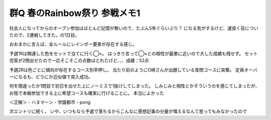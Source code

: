 群Q 春のRainbow祭り 参戦メモ1
=============================

.. post:: 2012-02-11
   :category: Hobby
   :tags: クイズ,クイズ大会,群馬,

社会人になってからのオープン参加はほとんど記憶が無いので、たぶん5年ぐらいぶり？
になる気がするけど、運良く目についたので、2連戦してきた。の1日目。

おおまかに言えば、全ルールにレインボー要素が存在する感じ。

予選1Rは関連した色をセットで当てに行く◯×。
はっきり言って◯×との相性が最悪に近いので大した成績も残せず。
セット完答が2問出せたので一応そこそこの点数はとれたけど、、、成績：52点

予選2Rは色ごとに傾向が存在するコース別早押し。
当たり前のようにO崎さんが出題している青問コースに突撃。
定員オーバーになるも、どうにか近似値で突入成功。

何を間違ったか1問目で初日を出せた上にノーミスで1抜けしてしまった。
しみじみと相性とかそういうのを感じてしまったが、お陰で本戦参加できる上に希望コースも確実に行けることに。
本当によかった

＜正解＞
- ハヌマーン
- 学園都市
- pong

次エントリに続く。
いや、いつもなら予選で落ちるからこんなに感想記事の分量が増えるなんて思ってもみなかったので
